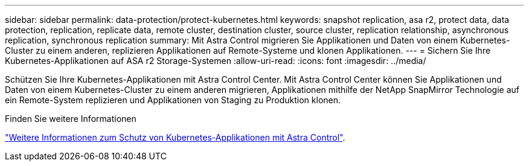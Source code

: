 ---
sidebar: sidebar 
permalink: data-protection/protect-kubernetes.html 
keywords: snapshot replication, asa r2, protect data, data protection, replication, replicate data, remote cluster, destination cluster, source cluster, replication relationship, asynchronous replication, synchronous replication 
summary: Mit Astra Control migrieren Sie Applikationen und Daten von einem Kubernetes-Cluster zu einem anderen, replizieren Applikationen auf Remote-Systeme und klonen Applikationen. 
---
= Sichern Sie Ihre Kubernetes-Applikationen auf ASA r2 Storage-Systemen
:allow-uri-read: 
:icons: font
:imagesdir: ../media/


[role="lead"]
Schützen Sie Ihre Kubernetes-Applikationen mit Astra Control Center. Mit Astra Control Center können Sie Applikationen und Daten von einem Kubernetes-Cluster zu einem anderen migrieren, Applikationen mithilfe der NetApp SnapMirror Technologie auf ein Remote-System replizieren und Applikationen von Staging zu Produktion klonen.

.Finden Sie weitere Informationen
link:https://docs.netapp.com/us-en/astra-control-service/use/protect-apps.html["Weitere Informationen zum Schutz von Kubernetes-Applikationen mit Astra Control"^].
